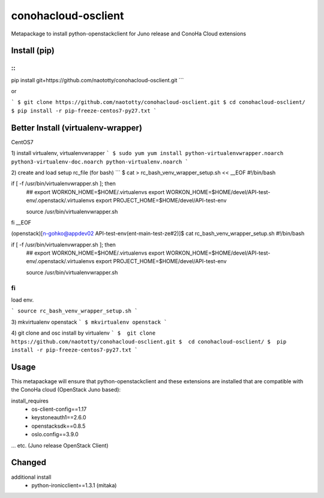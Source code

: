 ====================
conohacloud-osclient
====================


Metapackage to install python-openstackclient for Juno release and ConoHa Cloud extensions


Install (pip)
=======

::
```
pip install git+https://github.com/naototty/conohacloud-osclient.git
```

or 

```
$ git clone https://github.com/naototty/conohacloud-osclient.git
$ cd conohacloud-osclient/
$ pip install -r pip-freeze-centos7-py27.txt
```

Better Install (virtualenv-wrapper)
=======


CentOS7

1) install virtualenv, virtualenvwrapper
```
$ sudo yum yum install python-virtualenvwrapper.noarch python3-virtualenv-doc.noarch python-virtualenv.noarch
```

2) create and load setup rc_file (for bash)
```
$ cat > rc_bash_venv_wrapper_setup.sh << __EOF
#!/bin/bash

if [ -f /usr/bin/virtualenvwrapper.sh ]; then
  ## export WORKON_HOME=$HOME/.virtualenvs
  export WORKON_HOME=$HOME/devel/API-test-env/.openstack/.virtualenvs
  export PROJECT_HOME=$HOME/devel/API-test-env

  source /usr/bin/virtualenvwrapper.sh
fi
__EOF

(openstack)[n-gohko@appdev02 API-test-env(ent-main-test-ze#2)]$ cat rc_bash_venv_wrapper_setup.sh
#!/bin/bash

if [ -f /usr/bin/virtualenvwrapper.sh ]; then
  ## export WORKON_HOME=$HOME/.virtualenvs
  export WORKON_HOME=$HOME/devel/API-test-env/.openstack/.virtualenvs
  export PROJECT_HOME=$HOME/devel/API-test-env

  source /usr/bin/virtualenvwrapper.sh
fi
```
load env.

```
source rc_bash_venv_wrapper_setup.sh
```

3) mkvirtualenv openstack
```
$ mkvirtualenv openstack
```

4) git clone and osc install by virtualenv
```
$  git clone https://github.com/naototty/conohacloud-osclient.git
$  cd conohacloud-osclient/
$  pip install -r pip-freeze-centos7-py27.txt
```


Usage
=====

This metapackage will ensure that python-openstackclient and these extensions
are installed that are compatible with the ConoHa cloud (OpenStack Juno based):

install_requires
  - os-client-config==1.17
  - keystoneauth1==2.6.0
  - openstacksdk==0.8.5
  - oslo.config==3.9.0

... etc. (Juno release OpenStack Client)


Changed
=====

additional install
  - python-ironicclient==1.3.1 (mitaka)
